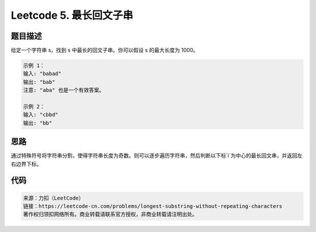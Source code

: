========================
Leetcode 5. 最长回文子串
========================

题目描述
-------
给定一个字符串 s，找到 s 中最长的回文子串。你可以假设 s 的最大长度为 1000。

.. code-block:: text

  示例 1：
  输入: "babad"
  输出: "bab"
  注意: "aba" 也是一个有效答案。

  示例 2：
  输入: "cbbd"
  输出: "bb"

思路
----
通过特殊符号将字符串分割，使得字符串长度为奇数。则可以逐步遍历字符串，然后判断以下标`i`为中心的最长回文串，并返回左右边界下标。

代码
----

.. code-block:: java
  :linenos:

  // java
  public String longestPalindrome(String s){
    if (s.length() <= 1) {
        return s;
    }
    s = join(s);
    int minLeft = 0, maxRight = 0;
    for (int i = 0, len = s.length(); i < len; i++) {
        int[] res = findLeftAndRight(s, i);
        int left = res[0];
        int right = res[1];
        if (right - left > maxRight - minLeft){
            maxRight = right;
            minLeft = left;
        }
    }
    String ans = s.substring(minLeft, maxRight + 1);
    return ans.replace("#", "");
  }

  private String join(String s) {
      char[] chs = s.toCharArray();
      StringBuilder sb = new StringBuilder();
      sb.append("#");
      for (char ch : chs) {
          sb.append(ch + "#");
      }
      return new String(sb);
  }

  private int[] findLeftAndRight(String s, int idx) {
      int left = idx, right = idx;
      while (left >= 0 && right < s.length() && s.charAt(left) == s.charAt(right)) {
          left--;
          right++;
      }
      return new int[]{left + 1, right - 1};
  }

.. code-block:: python
  :linenos:

  # python
  def longestPalindrome(s):
    """
    :type s: str
    :rtype: str
    """
    if not s or len(s) == 1:
        return s
    # 使用特殊字符分割字符串，使之成为基数长度
    new_s = '#' + '#'.join(s) + '#'
    min_left = max_right = 0

    for idx in range(len(new_s)):
        l, r = func(new_s, idx)
        if r - l > max_right - min_left:
            min_left, max_right = l, r

    res = new_s[min_left:max_right+1]
    return res.replace('#', '')

  def func(s, idx):
    l = r = idx
    while l >= 0 and r < len(s) and s[l] == s[r]:
        l -= 1
        r += 1
    return l + 1, r - 1


.. code-block:: text

  来源：力扣（LeetCode）
  链接：https://leetcode-cn.com/problems/longest-substring-without-repeating-characters
  著作权归领扣网络所有。商业转载请联系官方授权，非商业转载请注明出处。